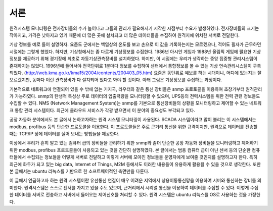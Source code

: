 서론
============

원격시스템 모니터링은 전자장비들의 수가 늘어나고 그들의 관리가 필요해지기 시작한 시점부터 수요가 발생하였다. 전자장비들의 크기는 작아지고, 가격은 낮아지고 있기 때문에 더 많은 곳에 설치되고 더 많은 데이터들을 수집하여 원격지에 위치한 서버로 전달한다. 

기상 정보를 예로 들어 설명하자. 요즘도 군에서는 백엽상의 온도를 보고 
손으로 이 값을 기록하는지는 모르겠으나, 적어도 필자가 근무하던 시절에는 
그렇게 했었다. 하지만,  기상청에서는 좀 다르게 기상정보를 수집한다. 
1986년 아시안 게임과 1988년 올림픽 게임에 필요한 기상정보를 제공하기 
위해 경기장에 최초로 자동기상관측장비를 설치하였다. 하지만, 이 시점에는 
우리가 생각하는 중앙 집중형 관리시스템이 존재하지는 않았다. 1996년에 
들어서야 전국단위로 1분마다 정보를 수집하여 센터에서 통합정보를 볼 수 
있는 기상 연속관리시스템이 구축되었다.
(http://web.kma.go.kr/kma15/2004/contents/200403_05.htm) 
요즘은 동단위로 예보를 하는 
시대이니, 어디에 있는지는 잘 모르겠지만, 동마다 이런 관측장비가 다 
설치되어 있다고 봐야 할 것이다. 
아래 그림은 기상정보를 수집하는 과정이다.  

.. image:: _static/aws.png

기본적으로 네트워크에 연결되어 있을 수 밖에 없는 기지국, 라우터와 같은 통신 장비들은 snmp 프로토콜을 이용하여 초창기부터 원격관리가 가능하였다. snmp의 탄생적 특성상 주로 데이터의 입출력량을 모니터링할 수 있으며, UPS등의 전력시스템을 위한 전력 관련 정보들도 수집할 수 있다. NMS (Network Management System)는 snmp를 기본으로 통신장비들의 상황을 모니터링하고 제어할 수 있는 네트워크 통합 관리 시스템이다. 최근에 클라우드 서비스가 각광 받으면서 이 분야의 중요성도 부각되고 있다.

공장 자동화 분야에서도 본 글에서 논하고자하는 원격 시스템 모니터링이 사용된다. SCADA 시스템이라고 많이 불리는 이 시스템에서는 modbus, profibus 등의 단순한 프로토콜을 이용한다. 이 프로토콜들은 주로 근거리 통신을 위한 규격이지만, 
원격으로 데이터를 전송할 때는 TCP/IP 상에 데이터를 실어 보내는 방법들을 제공한다.

이상에서 우리가 흔히 알고 있는 컴퓨터 급의 장비들을 관리하기 위한 snmp와 
좀더 단순한 공장 자동화 장비들을 모니터링하고 제어하기 위한 modbus, 
profibus 프로토콜들이 사용되고 있는 것을 간단히 설명하였다. 본 글에서는 
범용 컴퓨터 급이 아닌 센서 등의 단순한 컴퓨터들에서 수집되는 정보들을 
어떻게 서버로 전달하고 이렇게 서버에 모아진 정보들을 운영자에게 보여줄 
것인지를 설명하고자 한다. 특히 최근에 화두가 되고 있는 big data, Internet
of Things, M2M 등에서도 이러한 내용들이 유용하게 활용될 수 있을 것으로
생각한다. 
또한 본 글에서는 ubuntu 리눅스를 기반으로 한 소프트웨어적인 측면만을 다룬다.


이 글에서 언급하고자 하는 원격 시스템이란 유선통신 연결이 매우 
어려운 지역에서 상용이동통신망을 이용하여 서버와 통신하는 장비를 
의미한다. 원격시스템은 스스로 센서를 가지고 있을 수도 있으며, 
근거리에서 시리얼 통신을 이용하여 데이터를 수집할 수 있다. 이렇게 
수집한 데이터를 서버로 전송하고 서버에서 들어오는 제어신호를 처리할 
수 있다. 원격 시스템은 ubuntu 리눅스를 OS로 사용하는 것을 가정한다.
